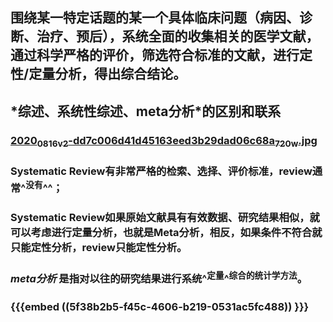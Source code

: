 ** 围绕某一特定话题的某一个具体临床问题（病因、诊断、治疗、预后），系统全面的收集相关的医学文献，通过科学严格的评价，筛选符合标准的文献，进行定性/定量分析，得出综合结论。
** *综述、系统性综述、meta分析*的区别和联系
*** [[https://cdn.logseq.com/%2Ff259ad6a-7523-4e5e-8743-1a033751e30c2020_08_16_v2-dd7c006d41d45163eed3b29dad06c68a_720w.jpg?Expires=4751150552&Signature=N3usPpfL9R6pkb~L6arNsFxxaBmZkwfZgiO59Da2UJSlU4YSuZvf62u8glRk2Rv8DSOErD7oBwzoyQVZda0ZgHHIUZzV0xHDcwZl92UK92kiTJmk5ahQQELi9vAOmUkYQXo6pd5ZkPhB~OVseTLYUI9QYdUGBa9mMtC9TOQp1BqpRI2Yy6ZqUdVvA674W57NSeZGz1rKJxkRl~wibklBdiUffkWdd7xQ~dZQ1NFIogo6KKnMgu1qLPgNulByGoaHKCBJVC~LRoU6RNAzQdcn-7cQTmT91wqlD5JXWRRvSG~Kr8Rd7aH90uV6K00pgyR63shJUHejZ6x6FZjIGoVLXg__&Key-Pair-Id=APKAJE5CCD6X7MP6PTEA][2020_08_16_v2-dd7c006d41d45163eed3b29dad06c68a_720w.jpg]]
*** Systematic Review有非常严格的检索、选择、评价标准，review通常^^没有^^；
   :PROPERTIES:
   :CUSTOM_ID: 5f38b2b5-f45c-4606-b219-0531ac5fc488
   :END:
*** Systematic Review如果原始文献具有有效数据、研究结果相似，就可以考虑进行定量分析，也就是Meta分析，相反，如果条件不符合就只能定性分析，review只能定性分析。
*** [[meta分析]] 是指对以往的研究结果进行系统^^定量^^综合的统计学方法。
*** {{{embed ((5f38b2b5-f45c-4606-b219-0531ac5fc488)) }}}
